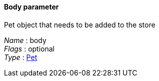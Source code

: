 
==== Body parameter
Pet object that needs to be added to the store

[%hardbreaks]
__Name__ : body
__Flags__ : optional
__Type__ : <<_pet,Pet>>



